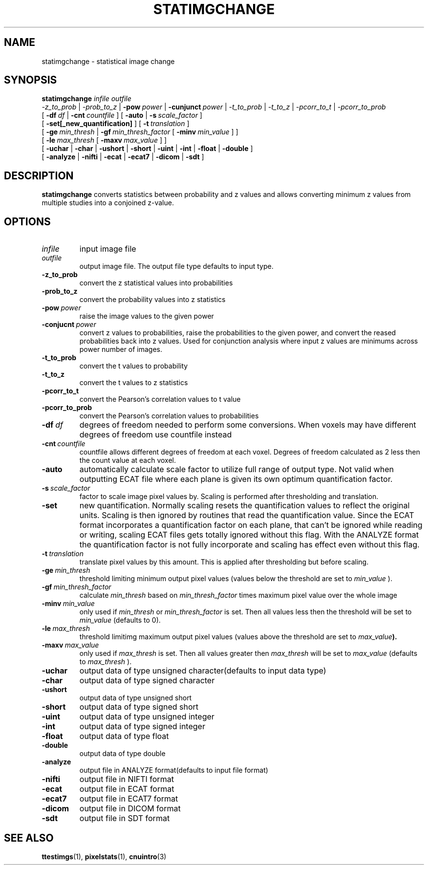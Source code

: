 .\" @(#)satimgchange.1;
.TH STATIMGCHANGE 1 "21 January 2003" "CNU Tools" "CNU Tools"
.SH NAME
statimgchange \- statistical image change
.SH SYNOPSIS
.PD 0
.B statimgchange
.I infile
.I outfile
.LP
.I \-z_to_prob
|
.I \-prob_to_z
|
.BI \-pow \ power
|
.BI \-cunjunct \ power
|
.I \-t_to_prob
|
.I \-t_to_z
|
.I \-pcorr_to_t
|
.I \-pcorr_to_prob
.LP
.LP
[
.BI \-df \ df
|
.BI \-cnt \ countfile
]
[
.B \-auto
|
.BI \-s \ scale_factor
]
.LP
[
.B \-set[_new_quantification]
]
[
.BI \-t \ translation
]
.LP
[
.BI \-ge \ min_thresh
|
.BI \-gf \ min_thresh_factor
[
.BI \-minv \ min_value
]
]
.LP
[
.BI \-le \ max_thresh
[
.BI \-maxv \ max_value
]
]
.LP
[
.B \-uchar
|
.B \-char
|
.B \-ushort
|
.B \-short
|
.B \-uint
|
.B \-int
|
.B \-float
|
.B \-double
]
.LP
[
.B \-analyze
|
.B \-nifti
|
.B \-ecat
|
.B \-ecat7
|
.B \-dicom
|
.B \-sdt
]
.PD
.SH DESCRIPTION
.LP
.B statimgchange
converts statistics between probability and z values and allows converting
minimum z values from multiple studies into a conjoined z-value.
.SH OPTIONS
.TP
.I infile
input image file
.TP
.I outfile
output image file.  The output file type defaults to input type.
.TP
.B -z_to_prob
convert the z statistical values into probabilities
.TP
.B -prob_to_z
convert the probability values into z statistics
.TP
.BI -pow \ power
raise the image values to the given power
.TP
.BI -conjucnt \ power
convert z values to probabilities, raise the probabilities to the given power,
and convert the reased probabilities back into z values.  Used for conjunction
analysis where input z values are minimums across power number of images.
.TP
.B -t_to_prob
convert the t values to probability
.TP
.B -t_to_z
convert the t values to z statistics
.TP
.B -pcorr_to_t
convert the Pearson's correlation values to t value
.TP
.B -pcorr_to_prob
convert the Pearson's correlation values to probabilities
.TP
.BI -df \ df
degrees of freedom needed to perform some conversions. When voxels may have different degrees of freedom use countfile instead
.TP
.BI -cnt \ countfile
countfile allows different degrees of freedom at each voxel. Degrees of freedom calculated as 2 less then the count value at each voxel.
.TP
.B \-auto
automatically calculate scale factor to utilize full range of output
type. Not valid when outputting ECAT file where each plane is given
its own optimum quantification factor.
.TP
.BI \-s \ scale_factor
factor to scale image pixel values by.
Scaling is performed after thresholding and translation.
.TP
.B \-set
new quantification. Normally scaling resets the quantification values
to reflect the original units. Scaling is then ignored by routines
that read the quantification value.  Since the ECAT format
incorporates a quantification factor on each plane, that can't be
ignored while reading or writing, scaling ECAT files gets totally
ignored without this flag.  With the ANALYZE format the quantification
factor is not fully incorporate and scaling has effect even without
this flag.
.TP
.BI \-t \ translation
translate pixel values by this amount.
This is applied after thresholding but before scaling.
.TP
.BI \-ge \ min_thresh
threshold limiting minimum output pixel values (values below the
threshold are set to
.I min_value
).
.TP
.BI \-gf \ min_thresh_factor
calculate
.I min_thresh
based on
.I min_thresh_factor
times maximum pixel value over the whole image
.TP
.BI \-minv \ min_value
only used if
.I min_thresh
or
.I min_thresh_factor
is set.  Then all values less then the threshold will be set to
.I min_value
(defaults to 0).
.TP
.BI \-le \ max_thresh
threshold limitimg maximum output pixel values (values above
the threshold are set to
.IB max_value ).
.TP
.BI \-maxv \ max_value
only used if
.I max_thresh
is set.  Then all values greater then
.I max_thresh
will be set to
.I max_value
(defaults to
.I max_thresh
).
.TP
.B \-uchar
output data of type unsigned character(defaults to input data type)
.TP
.B \-char
output data of type signed character
.TP
.B \-ushort
output data of type unsigned short
.TP
.B \-short
output data of type signed short
.TP
.B \-uint
output data of type unsigned integer
.TP
.B \-int
output data of type signed integer
.TP
.B \-float
output data of type float
.TP
.B \-double
output data of type double
.TP
.B \-analyze
output file in ANALYZE format(defaults to input file format)
.TP
.B \-nifti
output file in NIFTI format
.TP
.B \-ecat
output file in ECAT format
.TP
.B \-ecat7
output file in ECAT7 format
.TP
.B \-dicom
output file in DICOM format
.TP
.B \-sdt
output file in SDT format
.SH "SEE ALSO"
.BR ttestimgs (1),
.BR pixelstats (1),
.BR cnuintro (3)
